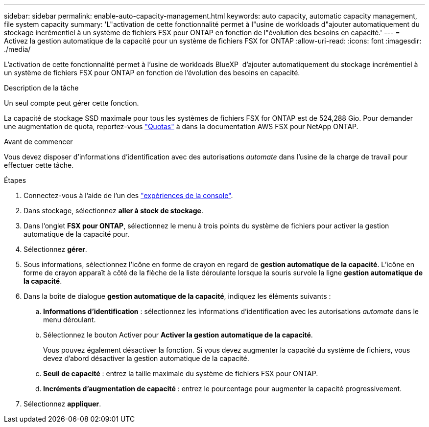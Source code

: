 ---
sidebar: sidebar 
permalink: enable-auto-capacity-management.html 
keywords: auto capacity, automatic capacity management, file system capacity 
summary: 'L"activation de cette fonctionnalité permet à l"usine de workloads d"ajouter automatiquement du stockage incrémentiel à un système de fichiers FSX pour ONTAP en fonction de l"évolution des besoins en capacité.' 
---
= Activez la gestion automatique de la capacité pour un système de fichiers FSX for ONTAP
:allow-uri-read: 
:icons: font
:imagesdir: ./media/


[role="lead"]
L'activation de cette fonctionnalité permet à l'usine de workloads BlueXP  d'ajouter automatiquement du stockage incrémentiel à un système de fichiers FSX pour ONTAP en fonction de l'évolution des besoins en capacité.

.Description de la tâche
Un seul compte peut gérer cette fonction.

La capacité de stockage SSD maximale pour tous les systèmes de fichiers FSX for ONTAP est de 524,288 Gio. Pour demander une augmentation de quota, reportez-vous link:https://docs.aws.amazon.com/fsx/latest/ONTAPGuide/limits.html["Quotas"^] à dans la documentation AWS FSX pour NetApp ONTAP.

.Avant de commencer
Vous devez disposer d'informations d'identification avec des autorisations _automate_ dans l'usine de la charge de travail pour effectuer cette tâche.

.Étapes
. Connectez-vous à l'aide de l'un des link:https://docs.netapp.com/us-en/workload-setup-admin/console-experiences.html["expériences de la console"^].
. Dans stockage, sélectionnez *aller à stock de stockage*.
. Dans l'onglet *FSX pour ONTAP*, sélectionnez le menu à trois points du système de fichiers pour activer la gestion automatique de la capacité pour.
. Sélectionnez *gérer*.
. Sous informations, sélectionnez l'icône en forme de crayon en regard de *gestion automatique de la capacité*. L'icône en forme de crayon apparaît à côté de la flèche de la liste déroulante lorsque la souris survole la ligne *gestion automatique de la capacité*.
. Dans la boîte de dialogue *gestion automatique de la capacité*, indiquez les éléments suivants :
+
.. *Informations d'identification* : sélectionnez les informations d'identification avec les autorisations _automate_ dans le menu déroulant.
.. Sélectionnez le bouton Activer pour *Activer la gestion automatique de la capacité*.
+
Vous pouvez également désactiver la fonction. Si vous devez augmenter la capacité du système de fichiers, vous devez d'abord désactiver la gestion automatique de la capacité.

.. *Seuil de capacité* : entrez la taille maximale du système de fichiers FSX pour ONTAP.
.. *Incréments d'augmentation de capacité* : entrez le pourcentage pour augmenter la capacité progressivement.


. Sélectionnez *appliquer*.

